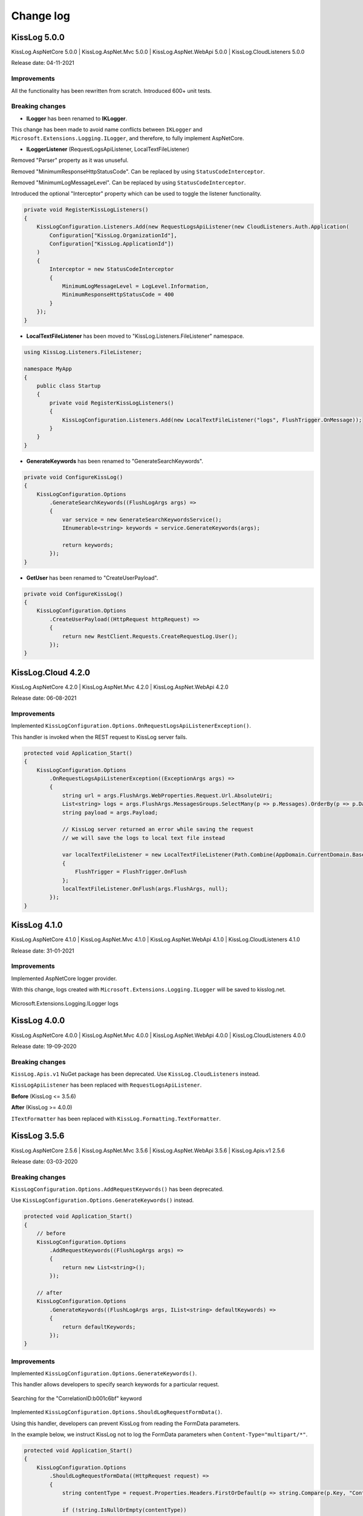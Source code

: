 Change log
=======================================================

KissLog 5.0.0
--------------------------

KissLog.AspNetCore 5.0.0 | KissLog.AspNet.Mvc 5.0.0 | KissLog.AspNet.WebApi 5.0.0 | KissLog.CloudListeners 5.0.0

Release date: 04-11-2021

Improvements
~~~~~~~~~~~~~~~~~~~~~~~~~~~~~~~~

All the functionality has been rewritten from scratch. Introduced 600+ unit tests.

Breaking changes
~~~~~~~~~~~~~~~~~~~~~~~~~~~~~~

* **ILogger** has been renamed to **IKLogger**.

This change has been made to avoid name conflicts between ``IKLogger`` and ``Microsoft.Extensions.Logging.ILogger``, and therefore, to fully implement AspNetCore.

.. code-block:: c#
    :caption: KissLog >= 5.0.0

    public void Foo()
    {
        IKLogger logger = Logger.Factory.Get();
    }

* **ILoggerListener** (RequestLogsApiListener, LocalTextFileListener)

Removed "Parser" property as it was unuseful.

Removed "MinimumResponseHttpStatusCode". Can be replaced by using ``StatusCodeInterceptor``.

Removed "MinimumLogMessageLevel". Can be replaced by using ``StatusCodeInterceptor``.

Introduced the optional "Interceptor" property which can be used to toggle the listener functionality.

.. code-block:: c#

    private void RegisterKissLogListeners()
    {
        KissLogConfiguration.Listeners.Add(new RequestLogsApiListener(new CloudListeners.Auth.Application(
            Configuration["KissLog.OrganizationId"],
            Configuration["KissLog.ApplicationId"])
        )
        {
            Interceptor = new StatusCodeInterceptor
            {
                MinimumLogMessageLevel = LogLevel.Information,
                MinimumResponseHttpStatusCode = 400
            }
        });
    }

* **LocalTextFileListener** has been moved to "KissLog.Listeners.FileListener" namespace.

.. code-block:: c#

    using KissLog.Listeners.FileListener;

    namespace MyApp
    {
        public class Startup
        {
            private void RegisterKissLogListeners()
            {
                KissLogConfiguration.Listeners.Add(new LocalTextFileListener("logs", FlushTrigger.OnMessage));
            }
        }
    }

* **GenerateKeywords** has been renamed to "GenerateSearchKeywords".

.. code-block:: c#

    private void ConfigureKissLog()
    {
        KissLogConfiguration.Options
            .GenerateSearchKeywords((FlushLogArgs args) =>
            {
                var service = new GenerateSearchKeywordsService();
                IEnumerable<string> keywords = service.GenerateKeywords(args);

                return keywords;
            });
    }

* **GetUser** has been renamed to "CreateUserPayload".

.. code-block:: c#

    private void ConfigureKissLog()
    {
        KissLogConfiguration.Options
            .CreateUserPayload((HttpRequest httpRequest) =>
            {
                return new RestClient.Requests.CreateRequestLog.User();
            });
    }

KissLog.Cloud 4.2.0
--------------------------

KissLog.AspNetCore 4.2.0 | KissLog.AspNet.Mvc 4.2.0 | KissLog.AspNet.WebApi 4.2.0

Release date: 06-08-2021

Improvements
~~~~~~~~~~~~~~~~~~~~~~~~~~~~~~~~

Implemented ``KissLogConfiguration.Options.OnRequestLogsApiListenerException()``.

This handler is invoked when the REST request to KissLog server fails.

.. code-block:: c#

    protected void Application_Start()
    {
        KissLogConfiguration.Options
            .OnRequestLogsApiListenerException((ExceptionArgs args) =>
            {
                string url = args.FlushArgs.WebProperties.Request.Url.AbsoluteUri;
                List<string> logs = args.FlushArgs.MessagesGroups.SelectMany(p => p.Messages).OrderBy(p => p.DateTime).Select(p => p.Message).ToList();
                string payload = args.Payload;

                // KissLog server returned an error while saving the request
                // we will save the logs to local text file instead

                var localTextFileListener = new LocalTextFileListener(Path.Combine(AppDomain.CurrentDomain.BaseDirectory, "Logs"))
                {
                    FlushTrigger = FlushTrigger.OnFlush
                };
                localTextFileListener.OnFlush(args.FlushArgs, null);
            });
    }

KissLog 4.1.0
--------------------------

KissLog.AspNetCore 4.1.0 | KissLog.AspNet.Mvc 4.1.0 | KissLog.AspNet.WebApi 4.1.0 | KissLog.CloudListeners 4.1.0

Release date: 31-01-2021

Improvements
~~~~~~~~~~~~~~~~~~~~~~~~~~~~~~~~

Implemented AspNetCore logger provider.

With this change, logs created with ``Microsoft.Extensions.Logging.ILogger`` will be saved to kisslog.net.

.. code-block:: c#
    :emphasize-lines: 1, 9-12
    :caption: Startup.cs

    using KissLog;

    namespace MyApplication.AspNetCore
    {
        public class Startup
        {
            public void ConfigureServices(IServiceCollection services)
            {
                services.AddLogging(logging =>
                {
                    logging.AddKissLog(new KissLogAspNetCoreOptions());
                });

                services.AddControllersWithViews();
            }
        }
    }

.. code-block:: c#
    :emphasize-lines: 1,7,15
    :caption: HomeController.cs

    using Microsoft.Extensions.Logging;

    namespace MyApplication.AspNetCore.Controllers
    {
        public class HomeController : Controller
        {
            private readonly ILogger<HomeController> _logger;
            public HomeController(ILogger<HomeController> logger)
            {
                _logger = logger;
            }

            public IActionResult Index()
            {
                _logger.LogInformation("Hello world from KissLog!");

                return View();
            }
        }
    }

.. figure:: images/AspNetCore-LoggerProvider.png
   :alt: Microsoft.Extensions.Logging.ILogger logs
   :align: center

   Microsoft.Extensions.Logging.ILogger logs

KissLog 4.0.0
--------------------------

KissLog.AspNetCore 4.0.0 | KissLog.AspNet.Mvc 4.0.0 | KissLog.AspNet.WebApi 4.0.0 | KissLog.CloudListeners 4.0.0

Release date: 19-09-2020

Breaking changes
~~~~~~~~~~~~~~~~~~~~~~~~~~~~~~

``KissLog.Apis.v1`` NuGet package has been deprecated. Use ``KissLog.CloudListeners`` instead.

``KissLogApiListener`` has been replaced with ``RequestLogsApiListener``.

**Before** (KissLog <= 3.5.6)

.. code-block:: c#
    :emphasize-lines: 1-2, 10

    using KissLog.Apis.v1.Listeners;
    using KissLog.Apis.v1.Auth;

    namespace MyApp.Mvc
    {
        public class MvcApplication : System.Web.HttpApplication
        {
            private void RegisterKissLogListeners()
            {
                KissLogConfiguration.Listeners.Add(new KissLogApiListener(new Application(
                    ConfigurationManager.AppSettings["KissLog.OrganizationId"],
                    ConfigurationManager.AppSettings["KissLog.ApplicationId"])
                )
                {
                    ApiUrl = ConfigurationManager.AppSettings["KissLog.ApiUrl"]
                });
            }
        }
    }

**After** (KissLog >= 4.0.0)

.. code-block:: c#
    :emphasize-lines: 1-2, 10

    using KissLog.CloudListeners.Auth;
    using KissLog.CloudListeners.RequestLogsListener;

    namespace MyApp.Mvc
    {
        public class MvcApplication : System.Web.HttpApplication
        {
            private void RegisterKissLogListeners()
            {
                KissLogConfiguration.Listeners.Add(new RequestLogsApiListener(new Application(
                    ConfigurationManager.AppSettings["KissLog.OrganizationId"],
                    ConfigurationManager.AppSettings["KissLog.ApplicationId"])
                )
                {
                    ApiUrl = ConfigurationManager.AppSettings["KissLog.ApiUrl"]
                });
            }
        }
    }

``ITextFormatter`` has been replaced with ``KissLog.Formatting.TextFormatter``.

KissLog 3.5.6
--------------------------

KissLog.AspNetCore 2.5.6 | KissLog.AspNet.Mvc 3.5.6 | KissLog.AspNet.WebApi 3.5.6 | KissLog.Apis.v1 2.5.6

Release date: 03-03-2020

Breaking changes
~~~~~~~~~~~~~~~~~~~~~~~~~~~~~~

``KissLogConfiguration.Options.AddRequestKeywords()`` has been deprecated.

Use ``KissLogConfiguration.Options.GenerateKeywords()`` instead.

.. code-block:: c#

    protected void Application_Start()
    {
        // before
        KissLogConfiguration.Options
            .AddRequestKeywords((FlushLogArgs args) =>
            {
                return new List<string>();
            });

        // after
        KissLogConfiguration.Options
            .GenerateKeywords((FlushLogArgs args, IList<string> defaultKeywords) =>
            {
                return defaultKeywords;
            });
    }

Improvements
~~~~~~~~~~~~~~~~~~~~~~~~~~~~~~~~

Implemented ``KissLogConfiguration.Options.GenerateKeywords()``.

This handler allows developers to specify search keywords for a particular request.

.. code-block:: c#
    :emphasize-lines: 8

    protected void Application_Start()
    {
        KissLogConfiguration.Options
            .GenerateKeywords((FlushLogArgs args, IList<string> defaultKeywords) =>
            {
                List<string> keywords = new List<string>();

                keywords.Add("CorrelationID:b001c6bf");

                return keywords;
            });
    }

.. figure:: /SDK/configuration/images/generateKeywords-searchResult.png
   :alt: Options.GenerateKeywords
   :align: center

   Searching for the "CorrelationID:b001c6bf" keyword

Implemented ``KissLogConfiguration.Options.ShouldLogRequestFormData()``.

Using this handler, developers can prevent KissLog from reading the FormData parameters.

In the example below, we instruct KissLog not to log the FormData parameters when ``Content-Type="multipart/*"``.

.. code-block:: c#

    protected void Application_Start()
    {
        KissLogConfiguration.Options
            .ShouldLogRequestFormData((HttpRequest request) =>
            {
                string contentType = request.Properties.Headers.FirstOrDefault(p => string.Compare(p.Key, "Content-Type", true) == 0).Value;

                if (!string.IsNullOrEmpty(contentType))
                {
                    if (contentType.ToLowerInvariant().StartsWith("multipart/"))
                    {
                        return false;
                    }
                }

                return true;
            });
    }

KissLog 3.5.5
--------------------------

KissLog.AspNetCore 2.5.5 | KissLog.AspNet.Mvc 3.5.5 | KissLog.AspNet.WebApi 3.5.5

Release date: 14-12-2019

General improvements

KissLog 3.5.2
--------------------------

KissLog.AspNetCore 2.5.3 | KissLog.AspNet.Mvc 3.5.4 | KissLog.AspNet.WebApi 3.5.4

Release date: 22-11-2019

Improvements
~~~~~~~~~~~~~~~~~~~~~~~~~~~~~~~~

Improved fire-and-forget logging for ``KissLogApiListener``.

.. code-block:: c#
    :emphasize-lines: 11

    namespace KissLog.Apis.v1.Listeners
    {
        public class KissLogApiListener : ILogListener
        {
            public void OnFlush(FlushLogArgs args, ILogger logger)
            {
                IFlusher flusher = CreateFlusher(flushProperties);

                if (UseAsync == true)
                {
                    flusher.FlushAsync(request, copy).ConfigureAwait(false);
                }
                else
                {
                    flusher.Flush(request, copy);
                }
            }
        }
    }

KissLog 3.5.1
--------------------------

KissLog.AspNetCore 2.5.1 | KissLog.AspNet.Mvc 3.5.1 | KissLog.AspNet.WebApi 3.5.1

Release date: 16-10-2019

Fixes: https://github.com/KissLog-net/KissLog.Sdk/issues/19

Improvements
~~~~~~~~~~~~~~~~~~~~~~~~~~~~~~~~

``LogListenerParser`` exposes an additional event:

.. code-block:: c#

    public class LogListenerParser
    {
        public virtual bool ShouldLog(BeginRequestArgs args, ILogListener logListener)
        {
            HttpRequest request = args.Request;

            return true;
        }
    }


The event gets executed at the beginning of the request. If returns ``false``, the ILogListener will skip the current request.

.. code-block:: none

    Begin GET /swagger/         <---- start of the request

                                <---- ShouldFlush(BeginRequestArgs args) is executed
                                <---- if false, the listener will skip the request


    _logger.Debug("step 1");    <---- skipped
    _logger.Debug("step 2");    <---- skipped
    ...
    _logger.Debug("step n");    <---- skipped


    END 200 OK GET /swagger/    <---- end of the request



KissLog 3.5.0
--------------------------

KissLog.AspNetCore 2.5.0 | KissLog.AspNet.Mvc 3.5.0 | KissLog.AspNet.WebApi 3.5.0

Release date: 12-10-2019

Breaking changes
~~~~~~~~~~~~~~~~~~~~~~~~~~~~~~

The changes will affect only the custom implementations of LogListeners.

``ILogListener`` implements two additional methods:

.. code-block:: c#
    :emphasize-lines: 3,4

    public interface ILogListener
    {
        void OnBeginRequest(HttpRequest httpRequest, ILogger logger);
        void OnMessage(LogMessage message, ILogger logger);
        void OnFlush(FlushLogArgs args, ILogger logger);
    }


- ``OnBeginRequest(HttpRequest httpRequest)`` is executed at the beginning of the HTTP request.

- ``OnMessage(LogMessage message)`` is executed each time a log message is created.

These changes allows for more flexibility when creating custom LogListeners.

Improvements
~~~~~~~~~~~~~~~~~~~~~~~~~~~~~

Updated ``LocalTextFileListener`` log listener, which now can write the logs as soon as they get created.

.. code-block:: c#
    :emphasize-lines: 5

    protected void Application_Start()
    {
        KissLogConfiguration.Listeners.Add(new LocalTextFileListener(Path.Combine(AppDomain.CurrentDomain.BaseDirectory, "Logs"))
        {
            FlushTrigger = FlushTrigger.OnFlush // OnFlush | OnMessage
        });
    }


Implemented ``NLogTargetListener`` which writes the ``ILogger`` logs to the ``NLog`` targets.

This is useful when you want to save the logs to both KissLog.net cloud and to the NLog targets - defined in **NLog.config**.

.. code-block:: c#

    protected void Application_Start()
    {
        KissLogConfiguration.Listeners.Add(new NLogTargetListener());
    }


KissLog.AspNetCore 2.4.2
----------------------------------------------

KissLog.AspNet.Mvc 3.4.1 | KissLog.AspNet.WebApi 3.4.1

Release date: 26-09-2019

Fixes: https://github.com/KissLog-net/KissLog.Sdk/issues/15

KissLog.AspNetCore is now compatible with **.NET Core 3.0**

Fixed errors caused by the ``ILogger`` trying to read Request/Response content.

KissLog 3.4.0
----------------------------------------------

Release date: 05-07-2019

Improvements
~~~~~~~~~~~~~~~~~~~~~~~~~~~~~

Implemented ``logger.AddCustomProperty(key, value)`` method.

Custom properties can be viewed from the RequestLog view, and they can be accessed from within the Alerts JavaScript context.


.. code-block:: c#

    public class HomeController : Controller
    {
        public ActionResult Index()
        {
            ILogger logger = Logger.Factory.Get();

            logger.AddCustomProperty("Boolean value", true);
            logger.AddCustomProperty("Double value", 1320.04);
            logger.AddCustomProperty("String value", "Hello world!");

            return View();
        }
    }


.. figure:: images/logger_addCustomProperty.png
   :alt: logger.AddCustomProperty
   :align: center

   logger.AddCustomProperty


Breaking changes
~~~~~~~~~~~~~~~~~~~~~~~~~~~~~

For **.NET MVC** and **.NET WebApi** applications, ``Application_Error`` method needs to be updated to ensure that KissLog logs startup exceptions.

.. code-block:: c#
    :linenos:
    :emphasize-lines: 9-12

    protected void Application_Error(object sender, EventArgs e)
    {
        Exception exception = Server.GetLastError();
        if (exception != null)
        {
            var logger = Logger.Factory.Get();
            logger.Error(exception);

            if(logger.AutoFlush() == false)
            {
                Logger.NotifyListeners(logger);
            }
        }
    }


KissLog 3.3.0
----------------------------------------------

Implemented logging integration for Windows / Console applications.

.. code-block:: c#
    :linenos:
    :emphasize-lines: 7,11,15,20

    namespace ConsoleApp_sample
    {
        class Program
        {
            static void Main(string[] args)
            {
                ILogger logger = new Logger(url: "Main");

                try
                {
                    logger.Debug("Hello world from Console application!");
                }
                catch (Exception ex)
                {
                    logger.Error(ex);
                    throw;
                }
                finally
                {
                    Logger.NotifyListeners(logger);
                }
            }
        }
    }

.. figure:: images/consoleApp.png
   :alt: Console application
   :align: center

   Console application

KissLog.AspNetCore 2.2.1
----------------------------------------------

Release date: 21-05-2019

Updated ``app.UseKissLogMiddleware(options)``

.. code-block:: c#
    :linenos:
    :emphasize-lines: 7-16

    public class Startup
    {
        public void Configure(IApplicationBuilder app, IHostingEnvironment env)
        {
            app.UseStaticFiles();

            app.UseKissLogMiddleware(options => {
                options.Listeners.Add(new KissLogApiListener(new KissLog.Apis.v1.Auth.Application(
                    Configuration["KissLog.OrganizationId"],
                    Configuration["KissLog.ApplicationId"])
                ));

                options.Options.ShouldLogResponseBody((logListener, logArgs, defaultValue) => {
                    return logArgs.WebRequestProperties.Response.HttpStatusCode >= System.Net.HttpStatusCode.BadRequest;
                });
            });

            app.UseMvc();
        }
    }



KissLog 3.2.0
----------------------------------------------

Release date: 19-05-2019

Breaking changes
~~~~~~~~~~~~~~~~~~~~~~~~~~~~~

**Environment** configuration has been removed.

Old usage:

.. code-block:: c#

    protected void Application_Start()
    {
        KissLogConfiguration.Listeners.Add(new KissLogApiListener(
            Configuration["KissLog.OrganizationId"],
            Configuration["KissLog.ApplicationId"],
            Configuration["KissLog.Environment"]
        ));
    }

New usage:

.. code-block:: c#

    protected void Application_Start()
    {
        KissLogConfiguration.Listeners.Add(
            new KissLogApiListener(new KissLog.Apis.v1.Auth.Application(
                Configuration["KissLog.OrganizationId"], 
                Configuration["KissLog.ApplicationId"])
            )
        );
    }


Options
~~~~~~~~~~~~~~~~~~~~~~~~~~~~~

New methods and properties:

- ``Options.AddRequestKeywords()`` - adds search keywords for the current request

.. code-block:: c#
    :caption: Find the request by searching for "checkoutFailed"

    protected void Application_Start()
    {
        KissLogConfiguration.Options
            .AddRequestKeywords((FlushLogArgs args) =>
            {
                if ((int)args.WebRequestProperties.Response.HttpStatusCode >= 400)
                {
                    if(args.WebRequestProperties.Url.LocalPath.Contains("/checkout/process"))
                    {
                        return new[] { "checkoutFailed" };
                    }
                }

                return null;
            });
    }

General improvements and fixes
~~~~~~~~~~~~~~~~~~~~~~~~~~~~~~~~~~~

Creating multiple log categories would not work in some scenarios.

This issue has been fixed.

.. code-block:: c#

    public void Foo(string sqlScript)
    {
        ILogger logger = Logger.Factory.Get("EntityFramework");

        logger.Debug("ExecuteSqlCommand script " + sqlScript);

        _db.Database.ExecuteSqlCommand(new RawSqlString(sqlScript));
    }


``KissLogApiListener`` has been improved.

KissLog 3.1.1
----------------------------------------------

Release date: 27-03-2019

Options
~~~~~~~~~~~~~~~~~~~~~~~~~~~~~

New methods and properties:

.. code-block:: c#

    public class Options
    {
        // runtime handler used to include / exclude ResponseBody
        ShouldLogResponseBody(Func<ILogListener, FlushLogArgs, bool, bool> handler) => defaultValue;
    }


Usage:

.. code-block:: c#

    void Application_Start()
    {
        KissLogConfiguration.Options
            .ShouldLogResponseBody((ILogListener listener, FlushLogArgs args, bool defaultValue) =>
            {
                if ((int) args.WebRequestProperties.Response.HttpStatusCode >= 400)
                {
                    // explicitly log the ResponseBody if the HTTP request was unsuccessful
                    return true;
                }

                // use the defaultValue (which is calculated based on the Response Content-Type header)
                return defaultValue;
            });
    }


KissLog 3.1.0
----------------------------------------------

Release date: 26-03-2019

Starting with this version, Response.ContentLength will be automatically logged for all the HTTP requests.

KissLog 3.0.0
----------------------------------------------

Release date: 15-03-2019

Logger
~~~~~~~~~~~~~~~~~~~~~~~~~~~~~

New methods and properties:

.. code-block:: c#
    :emphasize-lines: 3,4

    public void Foo()
    {
        ILogger logger = Logger.Factory.Get();
        FlushLogArgs args = Logger.CreateFlushArgs(logger);

        Console.WriteLine(args.MessagesGroups.Count());
    }


KissLogConfiguration
~~~~~~~~~~~~~~~~~~~~~~~~~~~~~

Removed methods and properties:

.. code-block:: c#

    public static class KissLogConfiguration
    {
        // -> moved to Options.GetUser
        Func<RequestProperties, string> GetLoggedInUserName { get; set; }
        Func<RequestProperties, string> GetLoggedInUserEmailAddress { get; set; }
        Func<RequestProperties, string> GetLoggedInUserAvatar { get; set; }

        // -> moved to Options.ShouldLogRequestInputStream
        Func<WebRequestProperties, bool> ShouldLogRequestInputStream { get; set; }

        // -> moved to Options.ShouldLogRequestCookie
        Func<string, bool> ShouldLogCookie = { get; set; }

        // -> moved to Options.AppendExceptionDetails
        Func<Exception, string> AppendExceptionDetails { get; set; }

        // removed
        Func<WebRequestProperties, bool> ShouldLogResponseBody { get; set; }
    }


New methods and properties:

.. code-block:: c#

    public static class KissLogConfiguration
    {
        // holds all the KissLog configuration
        Options Options { get; }
    }


LogListenerParser
~~~~~~~~~~~~~~~~~~~~~~~~~~~~~

Removed methods and properties:

.. code-block:: c#

    public class LogListenerParser
    {
        // removed
        List<string> KeysToObfuscate { get; set; }

        // removed
        virtual bool ShouldLog(WebRequestProperties webRequestProperties, ILogListener logListener)

        // -> moved to BeforeFlush(FlushLogArgs args, ILogListener logListener)
        virtual void AlterDataBeforePersisting(FlushLogArgs args)

        // -> moved to BeforeFlush(FlushLogArgs args, ILogListener logListener)
        virtual void RemoveDataBeforePersisting(FlushLogArgs args)
    }


New methods and properties:

.. code-block:: c#

    public class LogListenerParser
    {
        // callback which is called automatically before persisting the logs. FlushLogArgs can be altered at this step
        virtual void BeforeFlush(FlushLogArgs args, ILogListener logListener)
    }


Options
~~~~~~~~~~~~~~~~~~~~~~~~~~~~~

Container for KissLog configuration.

.. code-block:: c#

    public class Options
    {
        // JSON settings used when serializing the object arguments on log message
        JsonSerializerSettings JsonSerializerSettings { get; }

        // handler to populate the logged-in user properties (used for https://kisslog.net user interface)
        GetUser(Func<RequestProperties, UserDetails> handler)

        // runtime handlers used to include / exclude different HTTP properties
        ShouldLogRequestHeader(Func<ILogListener, FlushLogArgs, string, bool> handler) => true;
        ShouldLogRequestCookie(Func<ILogListener, FlushLogArgs, string, bool> handler) => false;
        ShouldLogRequestQueryString(Func<ILogListener, FlushLogArgs, string, bool> handler) => true;
        ShouldLogRequestFormData(Func<ILogListener, FlushLogArgs, string, bool> handler) => true;
        ShouldLogRequestServerVariable(Func<ILogListener, FlushLogArgs, string, bool> handler) => true;
        ShouldLogRequestClaim(Func<ILogListener, FlushLogArgs, string, bool> handler) => true;
        ShouldLogRequestInputStream(Func<ILogListener, FlushLogArgs, bool> handler) => true;
        ShouldLogResponseHeader(Func<ILogListener, FlushLogArgs, string, bool> handler) => true;

        // runtime handler used to toggle a specific LogListener
        ToggleListener(Func<ILogListener, FlushLogArgs, bool> handler) => true;

        // runtime handler used to append custom text when an Exception is encountered
        AppendExceptionDetails(Func<Exception, string> handler) => null;
    }
    

Usage:

.. code-block:: c#

    void Application_Start()
    {
        // update JSON settings
        KissLogConfiguration.Options
            .JsonSerializerSettings.Converters.Add(new StringEnumConverter());

        // prevent CardNumber parameter from being logged
        KissLogConfiguration.Options
            .ShouldLogRequestFormData((ILogListener listener, FlushLogArgs args, string name) =>
            {
                if (name == "CardNumber")
                    return false;

                return true;
            });

        // append EntityFramework validation exceptions to the log messages
        KissLogConfiguration.Options
            .AppendExceptionDetails((Exception ex) =>
            {
                if (ex is DbEntityValidationException dbException)
                {
                    StringBuilder sb = new StringBuilder();

                    foreach (var validationErrors in dbException.EntityValidationErrors)
                    {
                        foreach (var validationError in validationErrors.ValidationErrors)
                        {
                            sb.AppendLine(string.Format("Property: {0} Error: {1}", validationError.PropertyName, validationError.ErrorMessage));
                        }
                    }

                    return sb.ToString();
                }

                return null;
            });
    }
